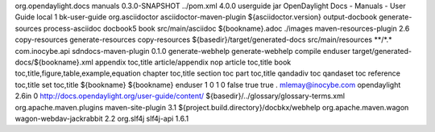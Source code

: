 org.opendaylight.docs
manuals
0.3.0-SNAPSHOT
../pom.xml
4.0.0
userguide
jar
OpenDaylight Docs - Manuals - User Guide
local
1
bk-user-guide
org.asciidoctor
asciidoctor-maven-plugin
${asciidoctor.version}
output-docbook
generate-sources
process-asciidoc
docbook5
book
src/main/asciidoc
${bookname}.adoc
./images
maven-resources-plugin
2.6
copy-resources
generate-resources
copy-resources
${basedir}/target/generated-docs
src/main/resources
\*\*/\*.\*
com.inocybe.api
sdndocs-maven-plugin
0.1.0
generate-webhelp
generate-webhelp
compile
enduser
target/generated-docs/${bookname}.xml
appendix toc,title article/appendix nop article toc,title book
toc,title,figure,table,example,equation chapter toc,title section toc
part toc,title qandadiv toc qandaset toc reference toc,title set
toc,title
${bookname}
${bookname}
enduser
1
0
1
0
false
true
true
.
mlemay@inocybe.com
opendaylight
2.6in
0
http://docs.opendaylight.org/user-guide/content/
${basedir}/../glossary/glossary-terms.xml
org.apache.maven.plugins
maven-site-plugin
3.1
${project.build.directory}/docbkx/webhelp
org.apache.maven.wagon
wagon-webdav-jackrabbit
2.2
org.slf4j
slf4j-api
1.6.1
